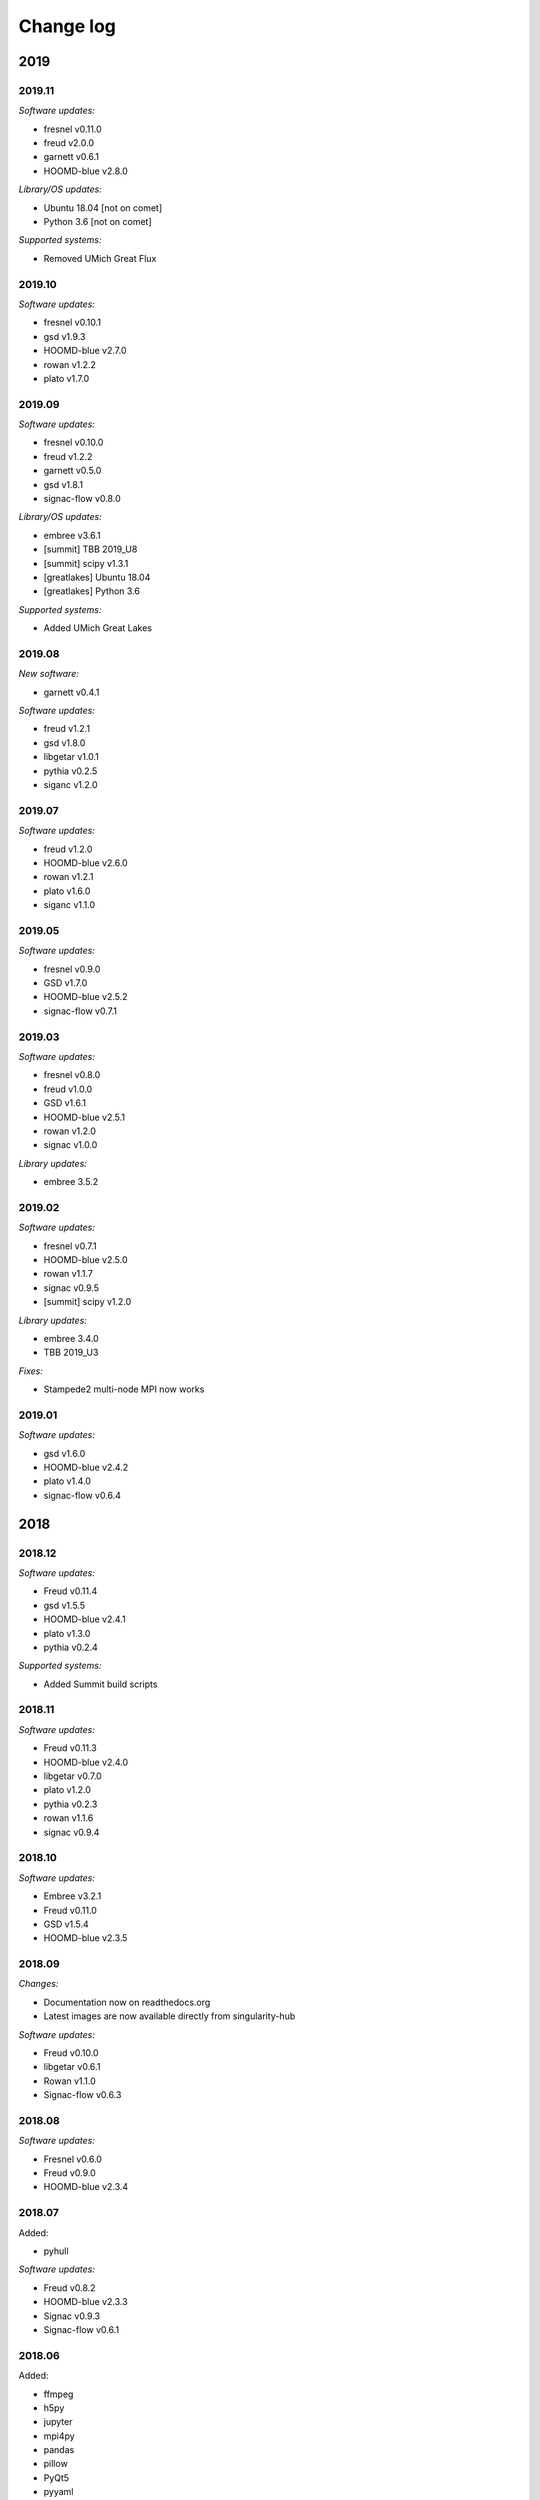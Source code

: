 
Change log
==========

2019
----

2019.11
+++++++

*Software updates:*

* fresnel v0.11.0
* freud v2.0.0
* garnett v0.6.1
* HOOMD-blue v2.8.0

*Library/OS updates:*

* Ubuntu 18.04 [not on comet]
* Python 3.6 [not on comet]

*Supported systems:*

* Removed UMich Great Flux


2019.10
+++++++

*Software updates:*

* fresnel v0.10.1
* gsd v1.9.3
* HOOMD-blue v2.7.0
* rowan v1.2.2
* plato v1.7.0

2019.09
+++++++

*Software updates:*

* fresnel v0.10.0
* freud v1.2.2
* garnett v0.5.0
* gsd v1.8.1
* signac-flow v0.8.0

*Library/OS updates:*

* embree v3.6.1
* [summit] TBB 2019_U8
* [summit] scipy v1.3.1
* [greatlakes] Ubuntu 18.04
* [greatlakes] Python 3.6

*Supported systems:*

* Added UMich Great Lakes

2019.08
+++++++

*New software:*

* garnett v0.4.1

*Software updates:*

* freud v1.2.1
* gsd v1.8.0
* libgetar v1.0.1
* pythia v0.2.5
* siganc v1.2.0

2019.07
+++++++

*Software updates:*

* freud v1.2.0
* HOOMD-blue v2.6.0
* rowan v1.2.1
* plato v1.6.0
* siganc v1.1.0

2019.05
+++++++

*Software updates:*

* fresnel v0.9.0
* GSD v1.7.0
* HOOMD-blue v2.5.2
* signac-flow v0.7.1

2019.03
+++++++

*Software updates:*

* fresnel v0.8.0
* freud v1.0.0
* GSD v1.6.1
* HOOMD-blue v2.5.1
* rowan v1.2.0
* signac v1.0.0

*Library updates:*

* embree 3.5.2

2019.02
+++++++

*Software updates:*

* fresnel v0.7.1
* HOOMD-blue v2.5.0
* rowan v1.1.7
* signac v0.9.5
* [summit] scipy v1.2.0

*Library updates:*

* embree 3.4.0
* TBB 2019_U3

*Fixes:*

* Stampede2 multi-node MPI now works

2019.01
+++++++

*Software updates:*

* gsd v1.6.0
* HOOMD-blue v2.4.2
* plato v1.4.0
* signac-flow v0.6.4

2018
----

2018.12
+++++++

*Software updates:*

* Freud v0.11.4
* gsd v1.5.5
* HOOMD-blue v2.4.1
* plato v1.3.0
* pythia v0.2.4

*Supported systems:*

* Added Summit build scripts

2018.11
+++++++

*Software updates:*

* Freud v0.11.3
* HOOMD-blue v2.4.0
* libgetar v0.7.0
* plato v1.2.0
* pythia v0.2.3
* rowan v1.1.6
* signac v0.9.4

2018.10
+++++++

*Software updates:*

* Embree v3.2.1
* Freud v0.11.0
* GSD v1.5.4
* HOOMD-blue v2.3.5

2018.09
+++++++

*Changes:*

* Documentation now on readthedocs.org
* Latest images are now available directly from singularity-hub

*Software updates:*

* Freud v0.10.0
* libgetar v0.6.1
* Rowan v1.1.0
* Signac-flow v0.6.3

2018.08
+++++++

*Software updates:*

* Fresnel v0.6.0
* Freud v0.9.0
* HOOMD-blue v2.3.4

2018.07
+++++++

Added:

* pyhull

*Software updates:*

* Freud v0.8.2
* HOOMD-blue v2.3.3
* Signac v0.9.3
* Signac-flow v0.6.1

2018.06
+++++++

Added:

* ffmpeg
* h5py
* jupyter
* mpi4py
* pandas
* pillow
* PyQt5
* pyyaml
* scipy
* scikit-learn
* libgetar v0.5.4
* Pythia v0.2.2
* Rowan v0.6.1
* Plato v1.1.0

*Software updates:*

* Freud v0.8.1
* GSD v1.5.3
* HOOMD-blue v2.3.1
* Signac-flow v0.6.0

2018.04
+++++++

*Changes:*

* Tag MPI enabled builds for specific clusters
* Support SDSC Comet, PSC Bridges, TACC Stampede2, and University of Michigan Flux clusters.

*Software updates:*

* Freud v0.8.0
* GSD v1.5.2
* HOOMD-blue v2.3.0

2018.03
+++++++

The initial release includes:

Glotzerlab software versions:

* Fresnel v0.5.0
* Freud v0.7.0
* GSD v1.5.1
* HOOMD-blue v2.2.4
* Signac v0.9.2
* Signac-flow v0.5.6

Commonly used tools:

* LLVM/clang
* python3
* matplotlib
* numpy
* pytest
* sphinx
